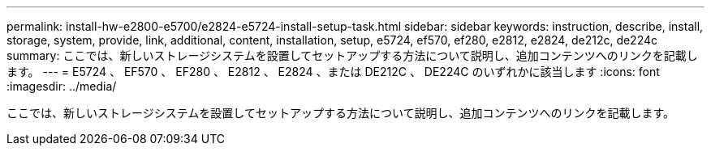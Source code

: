 ---
permalink: install-hw-e2800-e5700/e2824-e5724-install-setup-task.html 
sidebar: sidebar 
keywords: instruction, describe, install, storage, system, provide, link, additional, content, installation, setup, e5724, ef570, ef280, e2812, e2824, de212c, de224c 
summary: ここでは、新しいストレージシステムを設置してセットアップする方法について説明し、追加コンテンツへのリンクを記載します。 
---
= E5724 、 EF570 、 EF280 、 E2812 、 E2824 、または DE212C 、 DE224C のいずれかに該当します
:icons: font
:imagesdir: ../media/


[role="lead"]
ここでは、新しいストレージシステムを設置してセットアップする方法について説明し、追加コンテンツへのリンクを記載します。
